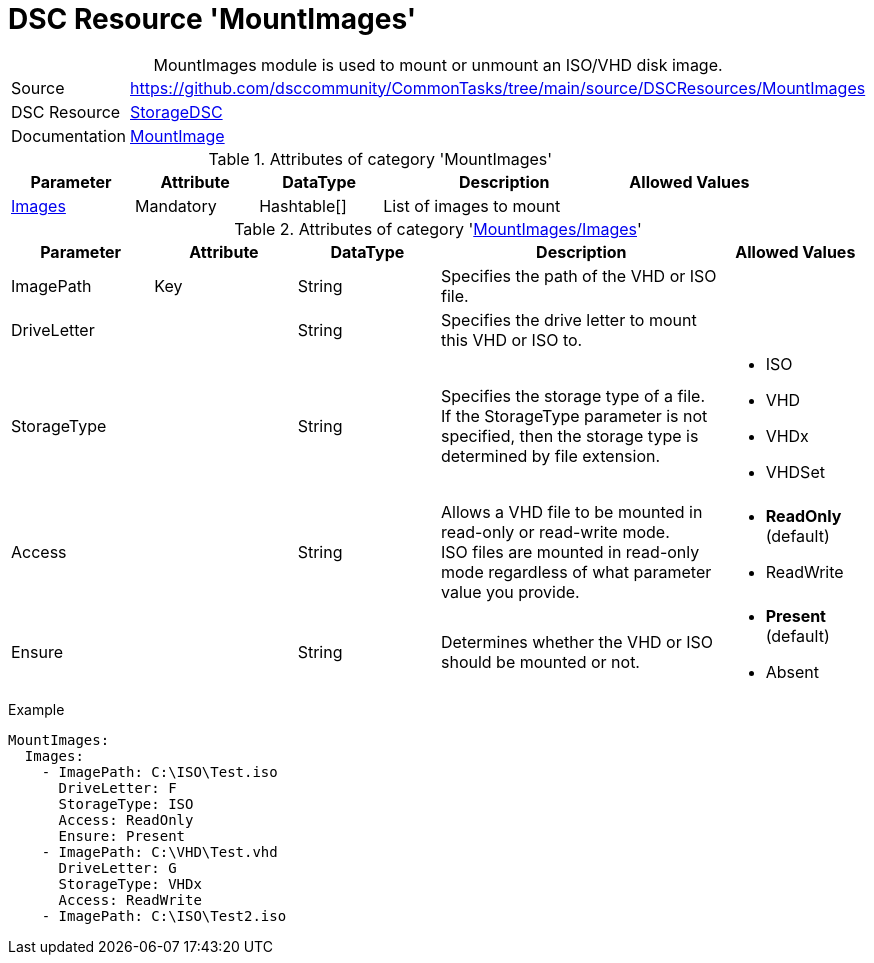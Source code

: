 // CommonTasks YAML Reference: MountImages
// =======================================

:YmlCategory: MountImages


[[dscyml_mountimages, {YmlCategory}]]
= DSC Resource 'MountImages'
// didn't work in production: = DSC Resource '{YmlCategory}'


[[dscyml_mountimages_abstract]]
.{YmlCategory} module is used to mount or unmount an ISO/VHD disk image.


[cols="1,3a" options="autowidth" caption=]
|===
| Source         | https://github.com/dsccommunity/CommonTasks/tree/main/source/DSCResources/MountImages
| DSC Resource   | https://github.com/dsccommunity/StorageDsc[StorageDSC]
| Documentation  | https://github.com/dsccommunity/StorageDsc/wiki/MountImage[MountImage]
|===


.Attributes of category '{YmlCategory}'
[cols="1,1,1,2a,1a" options="header"]
|===
| Parameter
| Attribute
| DataType
| Description
| Allowed Values

| [[dscyml_mountimages_images, {YmlCategory}/Images]]<<dscyml_mountimages_images_details, Images>>
| Mandatory
| Hashtable[]
| List of images to mount
|

|===


[[dscyml_mountimages_images_details]]
.Attributes of category '<<dscyml_mountimages_images>>'
[cols="1,1,1,2a,1a" options="header"]
|===
| Parameter
| Attribute
| DataType
| Description
| Allowed Values

| ImagePath
| Key
| String
| Specifies the path of the VHD or ISO file.
|

| DriveLetter
|
| String
| Specifies the drive letter to mount this VHD or ISO to.
|

| StorageType
|
| String
| Specifies the storage type of a file. +
  If the StorageType parameter is not specified, then the storage type is determined by file extension.
| - ISO
  - VHD
  - VHDx
  - VHDSet

| Access
|
| String
| Allows a VHD file to be mounted in read-only or read-write mode. +
  ISO files are mounted in read-only mode regardless of what parameter value you provide.
| - *ReadOnly* (default)
  - ReadWrite

| Ensure
|
| String
| Determines whether the VHD or ISO should be mounted or not.
| - *Present* (default)
  - Absent

|===


.Example
[source, yaml]
----
MountImages:
  Images:
    - ImagePath: C:\ISO\Test.iso
      DriveLetter: F
      StorageType: ISO
      Access: ReadOnly
      Ensure: Present
    - ImagePath: C:\VHD\Test.vhd
      DriveLetter: G
      StorageType: VHDx
      Access: ReadWrite
    - ImagePath: C:\ISO\Test2.iso
----